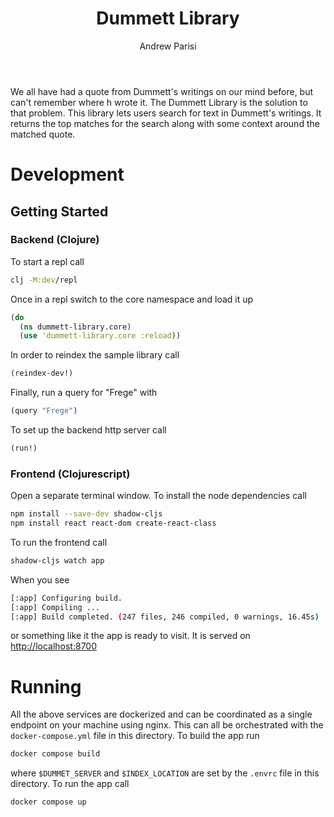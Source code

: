 #+title: Dummett Library
#+author: Andrew Parisi

We all have had a quote from Dummett's writings on our mind before, but can't remember where h wrote it. The Dummett Library is the solution to that problem. This library lets users search for text in Dummett's writings. It returns the top matches for the search along with some context around the matched quote.

* Development
** Getting Started
*** Backend (Clojure)
To start a repl call

#+BEGIN_SRC bash
  clj -M:dev/repl
#+END_SRC

Once in a repl switch to the core namespace and load it up

#+BEGIN_SRC clojure
  (do
    (ns dummett-library.core)
    (use 'dummett-library.core :reload))
#+END_SRC

In order to reindex the sample library call

#+BEGIN_SRC clojure
  (reindex-dev!)
#+END_SRC

Finally, run a query for "Frege" with

#+BEGIN_SRC clojure
  (query "Frege")
#+END_SRC

To set up the backend http server call

#+BEGIN_SRC clojure
(run!)
#+END_SRC

*** Frontend (Clojurescript)

Open a separate terminal window. To install the node dependencies call

#+BEGIN_SRC sh
  npm install --save-dev shadow-cljs
  npm install react react-dom create-react-class
#+END_SRC

To run the frontend call
#+BEGIN_SRC sh
shadow-cljs watch app
#+END_SRC

When you see
#+BEGIN_SRC sh
[:app] Configuring build.
[:app] Compiling ...
[:app] Build completed. (247 files, 246 compiled, 0 warnings, 16.45s)
#+END_SRC
or something like it the app is ready to visit. It is served on [[http://localhost:8700]]

* Running

All the above services are dockerized and can be coordinated as a single endpoint on your machine using nginx. This can all be orchestrated with the =docker-compose.yml= file in this directory. To build the app run

#+BEGIN_SRC sh 
docker compose build 
#+END_SRC

where =$DUMMET_SERVER= and =$INDEX_LOCATION= are set by the =.envrc= file in this directory. To run the app call

#+BEGIN_SRC sh up
docker compose up
#+END_SRC

